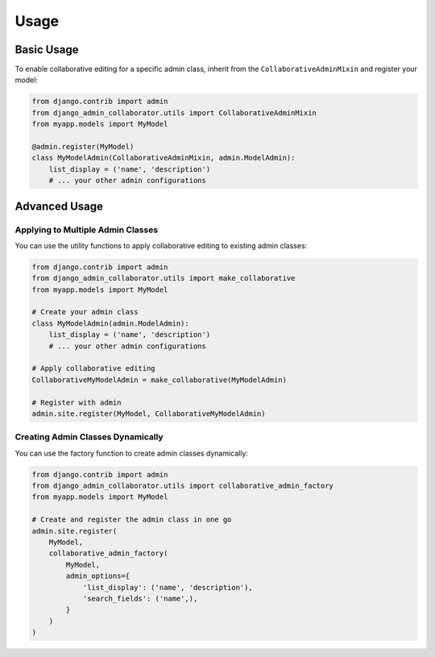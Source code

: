 Usage
=====

Basic Usage
----------

To enable collaborative editing for a specific admin class, inherit from the ``CollaborativeAdminMixin`` and register your model:

.. code-block:: python

    from django.contrib import admin
    from django_admin_collaborator.utils import CollaborativeAdminMixin
    from myapp.models import MyModel

    @admin.register(MyModel)
    class MyModelAdmin(CollaborativeAdminMixin, admin.ModelAdmin):
        list_display = ('name', 'description')
        # ... your other admin configurations

Advanced Usage
------------

Applying to Multiple Admin Classes
^^^^^^^^^^^^^^^^^^^^^^^^^^^^^^^^^

You can use the utility functions to apply collaborative editing to existing admin classes:

.. code-block:: python

    from django.contrib import admin
    from django_admin_collaborator.utils import make_collaborative
    from myapp.models import MyModel

    # Create your admin class
    class MyModelAdmin(admin.ModelAdmin):
        list_display = ('name', 'description')
        # ... your other admin configurations

    # Apply collaborative editing
    CollaborativeMyModelAdmin = make_collaborative(MyModelAdmin)

    # Register with admin
    admin.site.register(MyModel, CollaborativeMyModelAdmin)

Creating Admin Classes Dynamically
^^^^^^^^^^^^^^^^^^^^^^^^^^^^^^^^^

You can use the factory function to create admin classes dynamically:

.. code-block:: python

    from django.contrib import admin
    from django_admin_collaborator.utils import collaborative_admin_factory
    from myapp.models import MyModel

    # Create and register the admin class in one go
    admin.site.register(
        MyModel,
        collaborative_admin_factory(
            MyModel,
            admin_options={
                'list_display': ('name', 'description'),
                'search_fields': ('name',),
            }
        )
    )